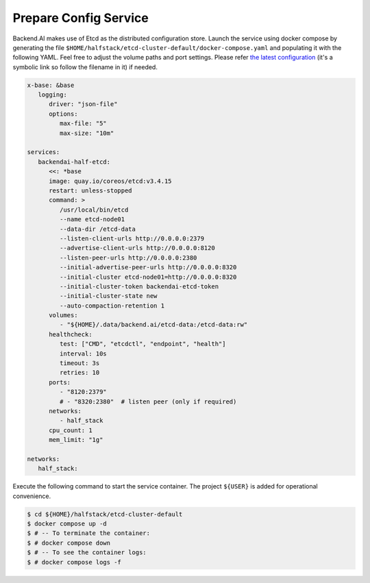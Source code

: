 Prepare Config Service
======================

Backend.AI makes use of Etcd as the distributed configuration store.
Launch the service using docker compose by generating the file ``$HOME/halfstack/etcd-cluster-default/docker-compose.yaml`` and populating it with the following YAML.
Feel free to adjust the volume paths and port settings.
Please refer `the latest configuration <https://github.com/lablup/backend.ai/blob/main/docker-compose.halfstack-main.yml>`_
(it's a symbolic link so follow the filename in it) if needed.

.. code-block:: yaml

   x-base: &base
      logging:
         driver: "json-file"
         options:
            max-file: "5"
            max-size: "10m"

   services:
      backendai-half-etcd:
         <<: *base
         image: quay.io/coreos/etcd:v3.4.15
         restart: unless-stopped
         command: >
            /usr/local/bin/etcd
            --name etcd-node01
            --data-dir /etcd-data
            --listen-client-urls http://0.0.0.0:2379
            --advertise-client-urls http://0.0.0.0:8120
            --listen-peer-urls http://0.0.0.0:2380
            --initial-advertise-peer-urls http://0.0.0.0:8320
            --initial-cluster etcd-node01=http://0.0.0.0:8320
            --initial-cluster-token backendai-etcd-token
            --initial-cluster-state new
            --auto-compaction-retention 1
         volumes:
            - "${HOME}/.data/backend.ai/etcd-data:/etcd-data:rw"
         healthcheck:
            test: ["CMD", "etcdctl", "endpoint", "health"]
            interval: 10s
            timeout: 3s
            retries: 10
         ports:
            - "8120:2379"
            # - "8320:2380"  # listen peer (only if required)
         networks:
            - half_stack
         cpu_count: 1
         mem_limit: "1g"

   networks:
      half_stack:

Execute the following command to start the service container.
The project ``${USER}`` is added for operational convenience.

.. code-block:: console

   $ cd ${HOME}/halfstack/etcd-cluster-default
   $ docker compose up -d
   $ # -- To terminate the container:
   $ # docker compose down
   $ # -- To see the container logs:
   $ # docker compose logs -f
